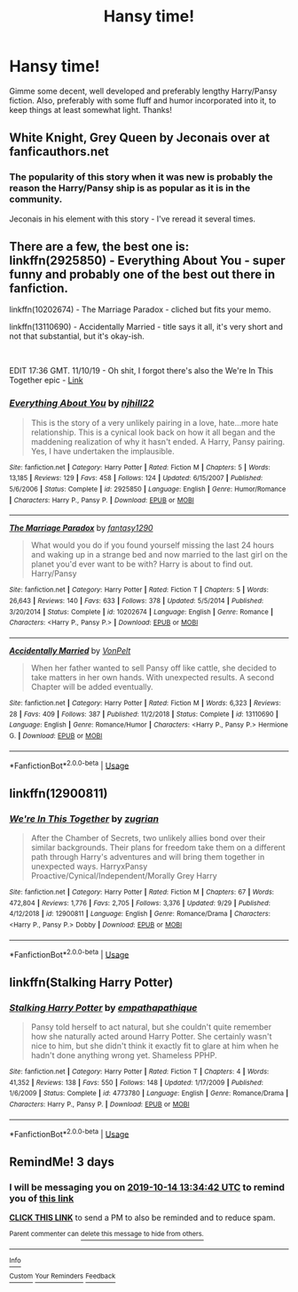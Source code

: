 #+TITLE: Hansy time!

* Hansy time!
:PROPERTIES:
:Author: SmartAssBlaine
:Score: 16
:DateUnix: 1570789051.0
:DateShort: 2019-Oct-11
:FlairText: Request
:END:
Gimme some decent, well developed and preferably lengthy Harry/Pansy fiction. Also, preferably with some fluff and humor incorporated into it, to keep things at least somewhat light. Thanks!


** White Knight, Grey Queen by Jeconais over at fanficauthors.net
:PROPERTIES:
:Author: Karma_Dope
:Score: 8
:DateUnix: 1570790704.0
:DateShort: 2019-Oct-11
:END:

*** The popularity of this story when it was new is probably the reason the Harry/Pansy ship is as popular as it is in the community.

Jeconais in his element with this story - I've reread it several times.
:PROPERTIES:
:Author: HorizontalDill
:Score: 6
:DateUnix: 1570803662.0
:DateShort: 2019-Oct-11
:END:


** There are a few, the best one is: linkffn(2925850) - Everything About You - super funny and probably one of the best out there in fanfiction.

linkffn(10202674) - The Marriage Paradox - cliched but fits your memo.

linkffn(13110690) - Accidentally Married - title says it all, it's very short and not that substantial, but it's okay-ish.

​

EDIT 17:36 GMT. 11/10/19 - Oh shit, I forgot there's also the We're In This Together epic - [[https://www.fanfiction.net/s/12900811/1/We-re-In-This-Together][Link]]
:PROPERTIES:
:Author: muleGwent
:Score: 3
:DateUnix: 1570807174.0
:DateShort: 2019-Oct-11
:END:

*** [[https://www.fanfiction.net/s/2925850/1/][*/Everything About You/*]] by [[https://www.fanfiction.net/u/1038622/njhill22][/njhill22/]]

#+begin_quote
  This is the story of a very unlikely pairing in a love, hate...more hate relationship. This is a cynical look back on how it all began and the maddening realization of why it hasn't ended. A Harry, Pansy pairing. Yes, I have undertaken the implausible.
#+end_quote

^{/Site/:} ^{fanfiction.net} ^{*|*} ^{/Category/:} ^{Harry} ^{Potter} ^{*|*} ^{/Rated/:} ^{Fiction} ^{M} ^{*|*} ^{/Chapters/:} ^{5} ^{*|*} ^{/Words/:} ^{13,185} ^{*|*} ^{/Reviews/:} ^{129} ^{*|*} ^{/Favs/:} ^{458} ^{*|*} ^{/Follows/:} ^{124} ^{*|*} ^{/Updated/:} ^{6/15/2007} ^{*|*} ^{/Published/:} ^{5/6/2006} ^{*|*} ^{/Status/:} ^{Complete} ^{*|*} ^{/id/:} ^{2925850} ^{*|*} ^{/Language/:} ^{English} ^{*|*} ^{/Genre/:} ^{Humor/Romance} ^{*|*} ^{/Characters/:} ^{Harry} ^{P.,} ^{Pansy} ^{P.} ^{*|*} ^{/Download/:} ^{[[http://www.ff2ebook.com/old/ffn-bot/index.php?id=2925850&source=ff&filetype=epub][EPUB]]} ^{or} ^{[[http://www.ff2ebook.com/old/ffn-bot/index.php?id=2925850&source=ff&filetype=mobi][MOBI]]}

--------------

[[https://www.fanfiction.net/s/10202674/1/][*/The Marriage Paradox/*]] by [[https://www.fanfiction.net/u/4309172/fantasy1290][/fantasy1290/]]

#+begin_quote
  What would you do if you found yourself missing the last 24 hours and waking up in a strange bed and now married to the last girl on the planet you'd ever want to be with? Harry is about to find out. Harry/Pansy
#+end_quote

^{/Site/:} ^{fanfiction.net} ^{*|*} ^{/Category/:} ^{Harry} ^{Potter} ^{*|*} ^{/Rated/:} ^{Fiction} ^{T} ^{*|*} ^{/Chapters/:} ^{5} ^{*|*} ^{/Words/:} ^{26,643} ^{*|*} ^{/Reviews/:} ^{140} ^{*|*} ^{/Favs/:} ^{633} ^{*|*} ^{/Follows/:} ^{378} ^{*|*} ^{/Updated/:} ^{5/5/2014} ^{*|*} ^{/Published/:} ^{3/20/2014} ^{*|*} ^{/Status/:} ^{Complete} ^{*|*} ^{/id/:} ^{10202674} ^{*|*} ^{/Language/:} ^{English} ^{*|*} ^{/Genre/:} ^{Romance} ^{*|*} ^{/Characters/:} ^{<Harry} ^{P.,} ^{Pansy} ^{P.>} ^{*|*} ^{/Download/:} ^{[[http://www.ff2ebook.com/old/ffn-bot/index.php?id=10202674&source=ff&filetype=epub][EPUB]]} ^{or} ^{[[http://www.ff2ebook.com/old/ffn-bot/index.php?id=10202674&source=ff&filetype=mobi][MOBI]]}

--------------

[[https://www.fanfiction.net/s/13110690/1/][*/Accidentally Married/*]] by [[https://www.fanfiction.net/u/8266516/VonPelt][/VonPelt/]]

#+begin_quote
  When her father wanted to sell Pansy off like cattle, she decided to take matters in her own hands. With unexpected results. A second Chapter will be added eventually.
#+end_quote

^{/Site/:} ^{fanfiction.net} ^{*|*} ^{/Category/:} ^{Harry} ^{Potter} ^{*|*} ^{/Rated/:} ^{Fiction} ^{M} ^{*|*} ^{/Words/:} ^{6,323} ^{*|*} ^{/Reviews/:} ^{28} ^{*|*} ^{/Favs/:} ^{409} ^{*|*} ^{/Follows/:} ^{387} ^{*|*} ^{/Published/:} ^{11/2/2018} ^{*|*} ^{/Status/:} ^{Complete} ^{*|*} ^{/id/:} ^{13110690} ^{*|*} ^{/Language/:} ^{English} ^{*|*} ^{/Genre/:} ^{Romance/Humor} ^{*|*} ^{/Characters/:} ^{<Harry} ^{P.,} ^{Pansy} ^{P.>} ^{Hermione} ^{G.} ^{*|*} ^{/Download/:} ^{[[http://www.ff2ebook.com/old/ffn-bot/index.php?id=13110690&source=ff&filetype=epub][EPUB]]} ^{or} ^{[[http://www.ff2ebook.com/old/ffn-bot/index.php?id=13110690&source=ff&filetype=mobi][MOBI]]}

--------------

*FanfictionBot*^{2.0.0-beta} | [[https://github.com/tusing/reddit-ffn-bot/wiki/Usage][Usage]]
:PROPERTIES:
:Author: FanfictionBot
:Score: 1
:DateUnix: 1570807213.0
:DateShort: 2019-Oct-11
:END:


** linkffn(12900811)
:PROPERTIES:
:Author: c0smicmuffin
:Score: 3
:DateUnix: 1570852231.0
:DateShort: 2019-Oct-12
:END:

*** [[https://www.fanfiction.net/s/12900811/1/][*/We're In This Together/*]] by [[https://www.fanfiction.net/u/9916427/zugrian][/zugrian/]]

#+begin_quote
  After the Chamber of Secrets, two unlikely allies bond over their similar backgrounds. Their plans for freedom take them on a different path through Harry's adventures and will bring them together in unexpected ways. HarryxPansy Proactive/Cynical/Independent/Morally Grey Harry
#+end_quote

^{/Site/:} ^{fanfiction.net} ^{*|*} ^{/Category/:} ^{Harry} ^{Potter} ^{*|*} ^{/Rated/:} ^{Fiction} ^{M} ^{*|*} ^{/Chapters/:} ^{67} ^{*|*} ^{/Words/:} ^{472,804} ^{*|*} ^{/Reviews/:} ^{1,776} ^{*|*} ^{/Favs/:} ^{2,705} ^{*|*} ^{/Follows/:} ^{3,376} ^{*|*} ^{/Updated/:} ^{9/29} ^{*|*} ^{/Published/:} ^{4/12/2018} ^{*|*} ^{/id/:} ^{12900811} ^{*|*} ^{/Language/:} ^{English} ^{*|*} ^{/Genre/:} ^{Romance/Drama} ^{*|*} ^{/Characters/:} ^{<Harry} ^{P.,} ^{Pansy} ^{P.>} ^{Dobby} ^{*|*} ^{/Download/:} ^{[[http://www.ff2ebook.com/old/ffn-bot/index.php?id=12900811&source=ff&filetype=epub][EPUB]]} ^{or} ^{[[http://www.ff2ebook.com/old/ffn-bot/index.php?id=12900811&source=ff&filetype=mobi][MOBI]]}

--------------

*FanfictionBot*^{2.0.0-beta} | [[https://github.com/tusing/reddit-ffn-bot/wiki/Usage][Usage]]
:PROPERTIES:
:Author: FanfictionBot
:Score: 1
:DateUnix: 1570852248.0
:DateShort: 2019-Oct-12
:END:


** linkffn(Stalking Harry Potter)
:PROPERTIES:
:Author: buzzer7326
:Score: 2
:DateUnix: 1570822544.0
:DateShort: 2019-Oct-11
:END:

*** [[https://www.fanfiction.net/s/4773780/1/][*/Stalking Harry Potter/*]] by [[https://www.fanfiction.net/u/774228/empathapathique][/empathapathique/]]

#+begin_quote
  Pansy told herself to act natural, but she couldn't quite remember how she naturally acted around Harry Potter. She certainly wasn't nice to him, but she didn't think it exactly fit to glare at him when he hadn't done anything wrong yet. Shameless PPHP.
#+end_quote

^{/Site/:} ^{fanfiction.net} ^{*|*} ^{/Category/:} ^{Harry} ^{Potter} ^{*|*} ^{/Rated/:} ^{Fiction} ^{T} ^{*|*} ^{/Chapters/:} ^{4} ^{*|*} ^{/Words/:} ^{41,352} ^{*|*} ^{/Reviews/:} ^{138} ^{*|*} ^{/Favs/:} ^{550} ^{*|*} ^{/Follows/:} ^{148} ^{*|*} ^{/Updated/:} ^{1/17/2009} ^{*|*} ^{/Published/:} ^{1/6/2009} ^{*|*} ^{/Status/:} ^{Complete} ^{*|*} ^{/id/:} ^{4773780} ^{*|*} ^{/Language/:} ^{English} ^{*|*} ^{/Genre/:} ^{Romance/Drama} ^{*|*} ^{/Characters/:} ^{Harry} ^{P.,} ^{Pansy} ^{P.} ^{*|*} ^{/Download/:} ^{[[http://www.ff2ebook.com/old/ffn-bot/index.php?id=4773780&source=ff&filetype=epub][EPUB]]} ^{or} ^{[[http://www.ff2ebook.com/old/ffn-bot/index.php?id=4773780&source=ff&filetype=mobi][MOBI]]}

--------------

*FanfictionBot*^{2.0.0-beta} | [[https://github.com/tusing/reddit-ffn-bot/wiki/Usage][Usage]]
:PROPERTIES:
:Author: FanfictionBot
:Score: 1
:DateUnix: 1570822563.0
:DateShort: 2019-Oct-11
:END:


** RemindMe! 3 days
:PROPERTIES:
:Author: RuthlesslyOrganised
:Score: 0
:DateUnix: 1570800882.0
:DateShort: 2019-Oct-11
:END:

*** I will be messaging you on [[http://www.wolframalpha.com/input/?i=2019-10-14%2013:34:42%20UTC%20To%20Local%20Time][*2019-10-14 13:34:42 UTC*]] to remind you of [[https://np.reddit.com/r/HPfanfiction/comments/dgd3d9/hansy_time/f3b3swv/][*this link*]]

[[https://np.reddit.com/message/compose/?to=RemindMeBot&subject=Reminder&message=%5Bhttps%3A%2F%2Fwww.reddit.com%2Fr%2FHPfanfiction%2Fcomments%2Fdgd3d9%2Fhansy_time%2Ff3b3swv%2F%5D%0A%0ARemindMe%21%202019-10-14%2013%3A34%3A42%20UTC][*CLICK THIS LINK*]] to send a PM to also be reminded and to reduce spam.

^{Parent commenter can} [[https://np.reddit.com/message/compose/?to=RemindMeBot&subject=Delete%20Comment&message=Delete%21%20dgd3d9][^{delete this message to hide from others.}]]

--------------

[[https://np.reddit.com/r/RemindMeBot/comments/c5l9ie/remindmebot_info_v20/][^{Info}]]

[[https://np.reddit.com/message/compose/?to=RemindMeBot&subject=Reminder&message=%5BLink%20or%20message%20inside%20square%20brackets%5D%0A%0ARemindMe%21%20Time%20period%20here][^{Custom}]]
[[https://np.reddit.com/message/compose/?to=RemindMeBot&subject=List%20Of%20Reminders&message=MyReminders%21][^{Your Reminders}]]
[[https://np.reddit.com/message/compose/?to=Watchful1&subject=RemindMeBot%20Feedback][^{Feedback}]]
:PROPERTIES:
:Author: RemindMeBot
:Score: 1
:DateUnix: 1570800902.0
:DateShort: 2019-Oct-11
:END:
